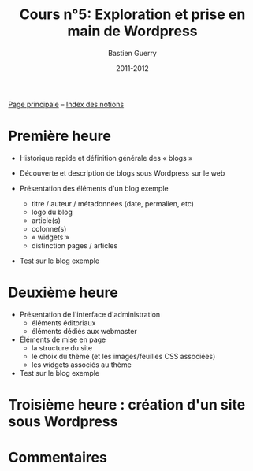 #+TITLE: Cours n°5: Exploration et prise en main de Wordpress
#+AUTHOR: Bastien Guerry
#+DATE: 2011-2012
#+LANGUAGE: fr
#+OPTIONS:  skip:nil toc:t
#+STARTUP:  even hidestars unfold
#+LATEX_HEADER: \usepackage[french]{babel}
#+LATEX_HEADER: \usepackage{hyperref}
#+LATEX_HEADER: \hypersetup{colorlinks=true,urlcolor=blue,linkcolor=blue,}
#+LATEX_HEADER: \usepackage{geometry}
#+LATEX_HEADER: \geometry{left=1.2in,right=1.2in,top=1.2in,bottom=1.2in}


[[file:index.org][Page principale]] -- [[file:theindex.org][Index des notions]]

* Première heure

  - Historique rapide et définition générale des « blogs »

  - Découverte et description de blogs sous Wordpress sur le web

  - Présentation des éléments d'un blog exemple
    - titre / auteur / métadonnées (date, permalien, etc)
    - logo du blog
    - article(s)
    - colonne(s)
    - « widgets »
    - distinction pages / articles

  - Test sur le blog exemple 

* Deuxième heure

  - Présentation de l'interface d'administration
    - éléments éditoriaux
    - éléments dédiés aux webmaster

  - Éléments de mise en page
    - la structure du site
    - le choix du thème (et les images/feuilles CSS associées)
    - les widgets associés au thème

  - Test sur le blog exemple 

* Troisième heure : création d'un site sous Wordpress
* Commentaires


